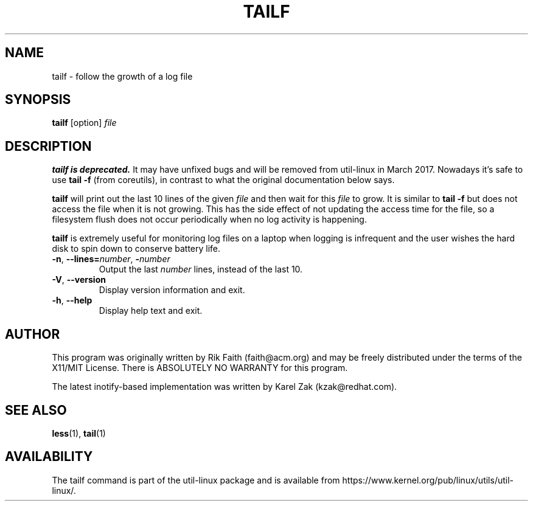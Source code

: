 .\" tailf.1 -- man page for tailf
.\" Copyright 1996, 2003 Rickard E. Faith (faith@acm.org)
.\"
.\" Permission is granted to make and distribute verbatim copies of this
.\" manual provided the copyright notice and this permission notice are
.\" preserved on all copies.
.\"
.\" Permission is granted to copy and distribute modified versions of this
.\" manual under the conditions for verbatim copying, provided that the
.\" entire resulting derived work is distributed under the terms of a
.\" permission notice identical to this one.
.\"
.\" Since the Linux kernel and libraries are constantly changing, this
.\" manual page may be incorrect or out-of-date.  The author(s) assume no
.\" responsibility for errors or omissions, or for damages resulting from
.\" the use of the information contained herein.  The author(s) may not
.\" have taken the same level of care in the production of this manual,
.\" which is licensed free of charge, as they might when working
.\" professionally.
.\"
.\" Formatted or processed versions of this manual, if unaccompanied by
.\" the source, must acknowledge the copyright and authors of this work.
.\"
.TH TAILF 1 "March 2015" "util-linux" "User Commands"
.SH NAME
tailf \- follow the growth of a log file
.SH SYNOPSIS
.B tailf
[option]
.I file
.SH DESCRIPTION
.B tailf is deprecated.
It may have unfixed bugs and will be removed from util-linux in March 2017.
Nowadays it's safe to use
.B tail -f
(from coreutils), in contrast to what the original documentation below says.
.PP
.B tailf
will print out the last 10 lines of the given \fIfile\fR and then wait
for this \fIfile\fR to grow.  It is similar to
.B tail -f
but does not access the file when it is not growing.  This has the side
effect of not updating the access time for the file, so a filesystem flush
does not occur periodically when no log activity is happening.
.PP
.B tailf
is extremely useful for monitoring log files on a laptop when logging is
infrequent and the user wishes the hard disk to spin down to conserve
battery life.
.TP
.BR \-n , " -\-lines=\fInumber\fR" , " \-\fInumber\fR"
Output the last
.I number
lines, instead of the last 10.
.TP
\fB\-V\fR, \fB\-\-version
Display version information and exit.
.TP
\fB\-h\fR, \fB\-\-help
Display help text and exit.

.SH AUTHOR
This program was originally written by Rik Faith (faith@acm.org) and may be freely
distributed under the terms of the X11/MIT License.  There is ABSOLUTELY
NO WARRANTY for this program.

The latest inotify-based implementation was written by Karel Zak (kzak@redhat.com).
.SH "SEE ALSO"
.BR less (1),
.BR tail (1)
.SH AVAILABILITY
The tailf command is part of the util-linux package and is available from
https://www.kernel.org/pub/linux/utils/util-linux/.
